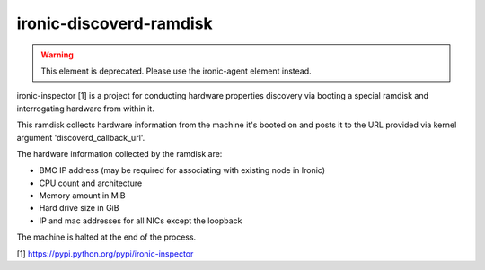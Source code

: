 ========================
ironic-discoverd-ramdisk
========================

.. warning::
   This element is deprecated.  Please use the ironic-agent element
   instead.

ironic-inspector [1] is a project for conducting hardware properties
discovery via booting a special ramdisk and interrogating hardware
from within it.

This ramdisk collects hardware information from the machine
it's booted on and posts it to the URL provided via
kernel argument 'discoverd_callback_url'.

The hardware information collected by the ramdisk are:

* BMC IP address (may be required for associating with existing node in Ironic)
* CPU count and architecture
* Memory amount in MiB
* Hard drive size in GiB
* IP and mac addresses for all NICs except the loopback

The machine is halted at the end of the process.

[1] https://pypi.python.org/pypi/ironic-inspector

